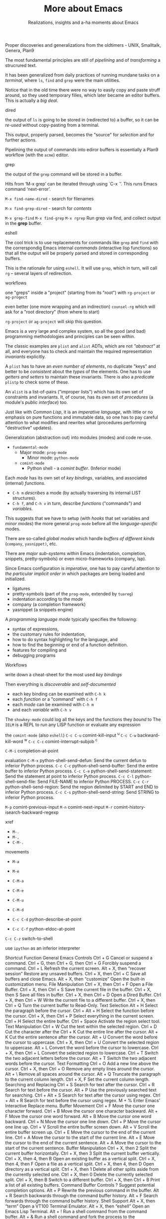 #+TITLE: More about Emacs
#+SUBTITLE: Realizations, insights and a-ha moments about Emacs
#+STARTUP: indent fold overview


Proper discoveries and generalizations from the oldtimers - UNIX, Smalltalk, Genera, Plan9

The most fundamental principles are still of /pipelining/ and of /transforming/ a strucrured text.

It has been generalized from daily practices of running mundane tasks on a /terminal/, where ~ls~, ~find~ and ~grep~ were the main utilities.

Notice that in the old time there were no way to easily copy and paste struff around, so they used temporary filles, which later became an editor buffers. This is actually a /big deal/.

dired

the output of ~ls~ is going to be stored in (redirected to) a buffer, so it can be /re-used/ without copy-pasting from a terminal.

This output, properly parsed, becomes the "source" for /selection/ and for further actions.

Pipelining the output of commands into ediror buffers is essentially a Plan9 workflow (with the ~acme~) editor.

grep

the output of the ~grep~ command will be stored in a buffer.

Hits from ‘M-x grep’ can be iterated through using `C-x `’. This runs Emacs command ‘next-error’.

~M-x find-name-dired~ - search for filenames

~M-x find-grep-dired~ - search for /contents/

~M-x grep-find~
~M-x find-grep~
~M-x rgrep~
Run grep via find, and collect output in the *grep* buffer.

eshell

The cool trick is to use replacements for commands like ~grep~ and ~find~ with the correrspondig Emacs internal /commands/ (interactive lisp functions) so that all the output will be properly parsed and stored in corresponding buffers.

This is the rationale for using ~eshell~. It will use ~grep~, which in turn, will call ~rg~ -- several layers of redirection.

workflows

one "greps" inside a "project" (starting from its "root") with ~rg-project~ or ~ag-progect~

even better (one more wrapping and an indirection) ~counsel-rg~ which will ask for a "root directory" (from where to start)

~rg-project~ or ~ag-project~ will skip this question.


Emacs is a /very/ large and complex system, so all the good (and bad) programming methodologies and principles can be seen within.

The classic examples are ~plist~ and ~alist~ ADTs, which are not /"abstract"/ at all, and everyone has to check and maintain the required representation /invariants/ explicitly.

A ~plist~ has to have an /even number of elements/, no duplicate "keys" and better to be /consistent/ about the /types/ of the elements. One has to use /getters and setters/ to maintain these invariants. There is also a /predicate/ ~plistp~ to check some of these.

An ~alist~ is a list-of-pairs ("improper lists") which has its own set of constraints and invariants. It, of course, has its own set of /procedures/ (a module's /public interface/) too.

Just like with /Common Lisp/, it is an /imperative language/, with little or no emphasis on pure functions and immutable data, so one has to pay careful attention to what modifies and rewrites what (procedures performing "destructive" updates).

Generalization (abstraction out) into modules (modes) and code re-use.

- ~fundamental-mode~
   - Major mode: ~prog-mode~
       - Minor mode: ~python-mode~
   - ~comint-mode~
       - Python shell - a /comint buffer/. (Inferior mode)

Each /mode/ has its own set of /key bindings/, variables, and associated (internal) /functions/.

- ~C-h m~ /describes/ a mode (by actually traversing its internal LIST structures).
- ~C-h f~, and ~C-h v~ in turn, describe /functions/ ("commands") and /variables/.

This suggests that we have to setup (with /hooks/ that set variables and /minor modes/) the more general ~prog-mode~ before all the /language-specific/ modes.

There are so-called /global modes/ which handle /buffers of different kinds/  (~company~, ~yasnippet)~, etc.

There are /major sub-systems/ within Emacs (indentation, completion, snippets, pretty-symbols) or even micro-frameworks (company, lsp).

Since Emacs configuration is /imperative/, one has to pay careful attention to /the particular implicit order/ in which packages are being loaded and initialized.

- ligatures
- pretty-symbols (part of the ~prog-mode~, extended by ~tuareg~)
- indentation according to the /mode/
- company (a completion framework)
- yasnippet (a snippets engine)

A /programming language mode/ typically specifies the following:
- syntax of expressions,
- the customary rules for indentation,
- how to do syntax highlighting for the language, and
- how to find the beginning or end of a function definition.
- features for compiling and
- debugging programs

Workflows

write down a cheat-sheet for the most used /key bindings/

Then everything is /discoverable/ and /self-documented/

+ each key binding can be examined with ~C-h k~
+ each /function/ or a "command" with ~C-h f~
+ each /mode/ can be examined with ~C-h m~
+ and each /variable/ with ~C-h v~

The ~showkey-mode~ could log all the keys and the functions they /bound/ to
The ~IELM~ is a REPL to run any LISP function or evaluate any expression

the ~comint-mode~ (also ~eshell~)
~C-c C-u~ comint-kill-input		    ^u
~C-c C-w~ backward-kill-word		    ^w
~C-c C-c~ comint-interrupt-subjob	    ^c

~C-M-i~ completion-at-point

evaluation
~C-M-x~ python-shell-send-defun: Send the current defun to inferior Python process.
~C-c C-c~ python-shell-send-buffer: Send the entire buffer to inferior Python process.
~C-c C-e~ python-shell-send-statement: Send the statement at point to inferior Python process.
~C-c C-l~ python-shell-send-file: Send FILE-NAME to inferior Python PROCESS.
~C-c C-r~ python-shell-send-region: Send the region delimited by START and END to inferior Python process.
~C-c C-s~ python-shell-send-string: Send STRING to inferior Python process.

~M-p~	   comint-previous-input
~M-n~	   comint-next-input
~M-r~     comint-history-isearch-backward-regexp

xref
- ~M-.~
- ~M-,~
- ~C-M-.~

movements
- ~M-a~
- ~M-e~
- ~C-M-a~
- ~C-M-e~
- ~C-M-u~
- ~C-M-d~

- ~C-c C-d~ python-describe-at-point
- ~C-c C-f~ python-eldoc-at-point

~C-c C-z~ switch-to-shell

use ~ipython~ as an inferior interpreter

Shortcut	Function
General Emacs Controls
Ctrl + G	Cancel or suspend a command.
Ctrl + G, then Ctrl + G, then Ctrl + G	Forcibly suspend a command.
Ctrl + L	Refresh the current screen.
Alt + X, then “recover session”	Restore any unsaved buffers.
Ctrl + X, then Ctrl + C	Save all buffers and close Emacs.
Alt + X, then “customize”	Open the built-in customization menu.
File Manipulation
Ctrl + X, then Ctrl + F	Open a File Buffer.
Ctrl + X, then Ctrl + S	Save the current file in the buffer.
Ctrl + X, then S	Save all files in buffer.
Ctrl + X, then Ctrl + D	Open a Dired Buffer.
Ctrl + X, then Ctrl + W	Write the current file to a different buffer.
Ctrl + X, then Ctrl + Q	Turn the current buffer to Read-Only.
Text Selection
Alt + H	Select the paragraph before the cursor.
Ctrl + Alt + H	Select the function before the cursor.
Ctrl + X, then Ctrl + P	Select everything in the current screen.
Ctrl + H	Select the entire buffer.
Ctrl + Space	Activate the region select tool.
Text Manipulation
Ctrl + W	Cut the text within the selected region.
Ctrl + D	Cut the character after the
Ctrl + K	Cut the entire line after the cursor.
Alt + K	Cut the entire sentence after the cursor.
Alt + U	Convert the word before the cursor to uppercase.
Ctrl + X, then Ctrl + U	Convert the selected region to uppercase.
Alt + L	Convert the word before the cursor to lowercase.
Ctrl + X, then Ctrl + L	Convert the selected region to lowercase.
Ctrl + T	Switch the two adjacent letters before the cursor.
Alt + T	Switch the two adjacent words before the cursor.
Text Formatting
Ctrl + O	Add a new line above the cursor.
Ctrl + X, then Ctrl + O	Remove any empty lines around the cursor.
Alt + \	Remove all spaces around the cursor.
Alt + Q	Truncate the paragraph to the current column length.
Ctrl + X, F	Set the current column length.
Searching and Replacing
Ctrl + S	Search for text after the cursor.
Ctrl + R	Search for text before the cursor.
Alt + P	Use the previously searched text for searching.
Ctrl + Alt + S	Search for text after the cursor using regex.
Ctrl + Alt + R	Search for text before the cursor using regex.
M + %	Enter Emacs’ Interactive Replace menu.
Buffer Movement
Ctrl + F	Move the cursor one character forward.
Ctrl + B	Move the cursor one character backward.
Alt + F	Move the cursor one word forward.
Alt + B	Move the cursor one word backward.
Ctrl + N	Move the cursor one line down.
Ctrl + P	Move the cursor one line up.
Ctrl + V	Scroll the entire buffer screen down.
Alt + V	Scroll the entire buffer screen up.
Ctrl + E	Move the cursor to the end of the current line.
Ctrl + A	Move the cursor to the start of the current line.
Alt + E	Move the cursor to the end of the current sentence.
Alt + A	Move the cursor to the start of the current sentence.
Buffer Manipulation
Ctrl + X, then 2	Split the current buffer horizontally.
Ctrl + X, then 3	Split the current buffer vertically.
Ctrl + X, then 4, then B	Open an existing buffer as a vertical split.
Ctrl + X, then 4, then F	Open a file as a vertical split.
Ctrl + X, then 4, then D	Open directory as a vertical split.
Ctrl + X, then 1	Delete all other splits aside from the currently selected one.
Ctrl + X, then 0	Delete the currently selected split.
Ctrl + X, then B	Switch to a different buffer.
Ctrl + X, then Ctrl + B	Print a list of all existing buffers.
Command Buffer Controls
?	Suggest potential completion options.
Alt + P	Rewrite the previous command in the buffer.
Alt + R	Search backwards through the command buffer history.
Alt + F	Search forwards through the command buffer history.
Shell Support
Alt + X, then “term”	Open a VT100 Terminal Emulator.
Alt + X, then “eshell”	Open an Emacs Lisp Terminal.
Alt + !	Run a shell command from the command buffer.
Alt + &	Run a shell command and fork the process to the background.
Keyboard Macros
Ctrl + X, then (	Create an Emacs keyboard macro.
Ctrl + X, then )	Save an Emacs keyboard macro.
Ctrl + X, then E	Run the last Emacs macro defined.
Lisp-specific Functions
Ctrl + X, then Ctrl + E	Run the currently selected Lisp expression.
Ctrl + Alt + X	Run the currently selected a Lisp function.
Emacs Help System
Ctrl + H, then ?	Open a summary of all the options for the Help system.
Ctrl + H, then A	Search for a specific Help topic.
Ctrl + H, then F	Open a Help window about the highlighted Lisp function.
Ctrl + H, then V	Open a Help window about the highlighted Lisp variable.
Ctrl + H, then M	Open a Help window for the current Major Mode.
Ctrl + H, then P	Search for an installed Emacs package.
Ctrl + H, then Shift + P	Search for the documentation of an Emacs package.
Ctrl + H, then I	Open the Emacs Info Screen.
Ctrl + H, then Ctrl + F	Open the Emacs FAQ.
Ctrl + H, then Ctrl + N	View the most recent news about Emacs.
Emacs Info Screen
H	Open the Info Screen tutorial.
Space	Scroll down the currently displayed text by half a screen.
Backspace	Scroll up the currently displayed text by half a screen.
N	Go to the next Info node for the document.
P	Go to the previous Info node for the document.
T	Go to the top Info node for the document.
D	Go to the document’s Table of Contents.
L	Go back to the last Info node that you read.
Q	Exit Emacs’ Info Screen Mode.
